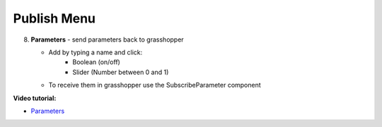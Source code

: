 ************
Publish Menu
************
.. icon Menu

.. image:: /tutorial/Radii_Icons/publish_circle_48.png
    :scale: 50


.. image:: ../images/Publish_menu_detail.png
    :align: right

8. **Parameters** - send parameters back to grasshopper

   - Add by typing a name and click:
       - Boolean (on/off)
       - Slider (Number between 0 and 1)

   - To receive them in grasshopper use the SubscribeParameter component

**Video tutorial:**

- `Parameters <https://www.youtube.com/watch?v=d4HaI0gQRH4>`_